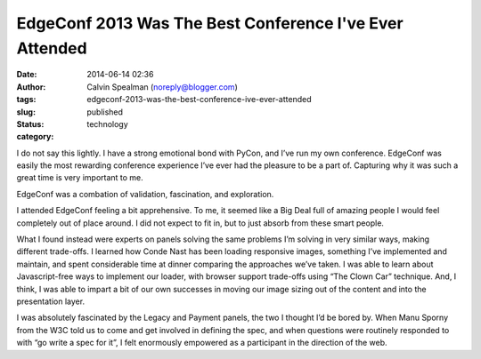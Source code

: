 EdgeConf 2013 Was The Best Conference I've Ever Attended
########################################################
:date: 2014-06-14 02:36
:author: Calvin Spealman (noreply@blogger.com)
:tags:
:slug: edgeconf-2013-was-the-best-conference-ive-ever-attended
:status: published
:category: technology


I do not say this lightly. I have a strong emotional bond with PyCon,
and I’ve run my own conference. EdgeConf was easily the most rewarding
conference experience I’ve ever had the pleasure to be a part of.
Capturing why it was such a great time is very important to me.

EdgeConf was a combation of validation, fascination, and exploration.

I attended EdgeConf feeling a bit apprehensive. To me, it seemed like
a Big Deal full of amazing people I would feel completely out of place
around. I did not expect to fit in, but to just absorb from these smart
people.

What I found instead were experts on panels solving the same problems
I’m solving in very similar ways, making different trade-offs. I learned
how Conde Nast has been loading responsive images, something I’ve
implemented and maintain, and spent considerable time at dinner
comparing the approaches we’ve taken. I was able to learn about
Javascript-free ways to implement our loader, with browser support
trade-offs using “The Clown Car” technique. And, I think, I was able to
impart a bit of our own successes in moving our image sizing out of the
content and into the presentation layer.

I was absolutely fascinated by the Legacy and Payment panels, the two
I thought I’d be bored by. When Manu Sporny from the W3C told us to come
and get involved in defining the spec, and when questions were routinely
responded to with “go write a spec for it”, I felt enormously empowered
as a participant in the direction of the web.
